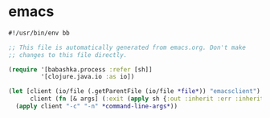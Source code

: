 * emacs

#+NAME: emacs
#+BEGIN_SRC clojure :tangle emacs :tangle-mode (identity #o755)
#!/usr/bin/env bb

;; This file is automatically generated from emacs.org. Don't make
;; changes to this file directly.

(require '[babashka.process :refer [sh]]
         '[clojure.java.io :as io])

(let [client (io/file (.getParentFile (io/file *file*)) "emacsclient")
      client (fn [& args] (:exit (apply sh {:out :inherit :err :inherit} client args)))]
  (apply client "-c" "-n" *command-line-args*))
#+END_SRC
